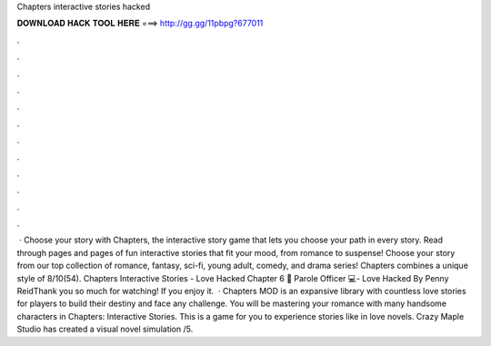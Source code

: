 Chapters interactive stories hacked

𝐃𝐎𝐖𝐍𝐋𝐎𝐀𝐃 𝐇𝐀𝐂𝐊 𝐓𝐎𝐎𝐋 𝐇𝐄𝐑𝐄 ===> http://gg.gg/11pbpg?677011

.

.

.

.

.

.

.

.

.

.

.

.

 · Choose your story with Chapters, the interactive story game that lets you choose your path in every story. Read through pages and pages of fun interactive stories that fit your mood, from romance to suspense! Choose your story from our top collection of romance, fantasy, sci-fi, young adult, comedy, and drama series! Chapters combines a unique style of 8/10(54). Chapters Interactive Stories - Love Hacked Chapter 6 💎 Parole Officer 💻- Love Hacked By Penny ReidThank you so much for watching! If you enjoy it.  · Chapters MOD is an expansive library with countless love stories for players to build their destiny and face any challenge. You will be mastering your romance with many handsome characters in Chapters: Interactive Stories. This is a game for you to experience stories like in love novels. Crazy Maple Studio has created a visual novel simulation /5.